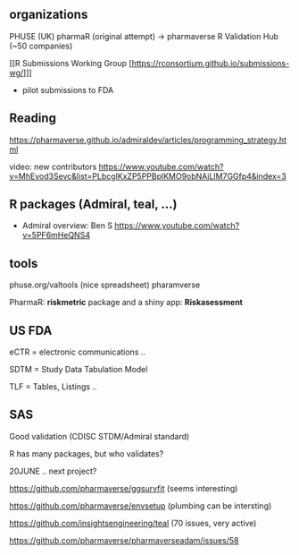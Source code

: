 
** organizations
PHUSE (UK) 
pharmaR (original attempt)  -> pharmaverse
R Validation Hub (~50 companies)

[[R Submissions Working Group [https://rconsortium.github.io/submissions-wg/]]]
- pilot submissions to FDA


** Reading
https://pharmaverse.github.io/admiraldev/articles/programming_strategy.html

video:  new contributors https://www.youtube.com/watch?v=MhEyod3Sevc&list=PLbcglKxZP5PPBplKMO9obNAjLIM7GGfp4&index=3

** R packages (Admiral, teal, ...)
  
- Admiral overview:  Ben S https://www.youtube.com/watch?v=5PF6mHeQNS4

** tools
phuse.org/valtools (nice spreadsheet)
pharamverse


PharmaR:    *riskmetric* package  and a shiny app:  *Riskasessment*



** US FDA
eCTR = electronic communications ..

SDTM =  Study Data Tabulation Model

TLF = Tables, Listings ..

** SAS
Good validation (CDISC STDM/Admiral standard)

R has many packages, but who validates?




20JUNE ..  next project?


https://github.com/pharmaverse/ggsurvfit (seems interesting)

https://github.com/pharmaverse/envsetup (plumbing can be intersting)

https://github.com/insightsengineering/teal (70 issues, very active)

https://github.com/pharmaverse/pharmaverseadam/issues/58


